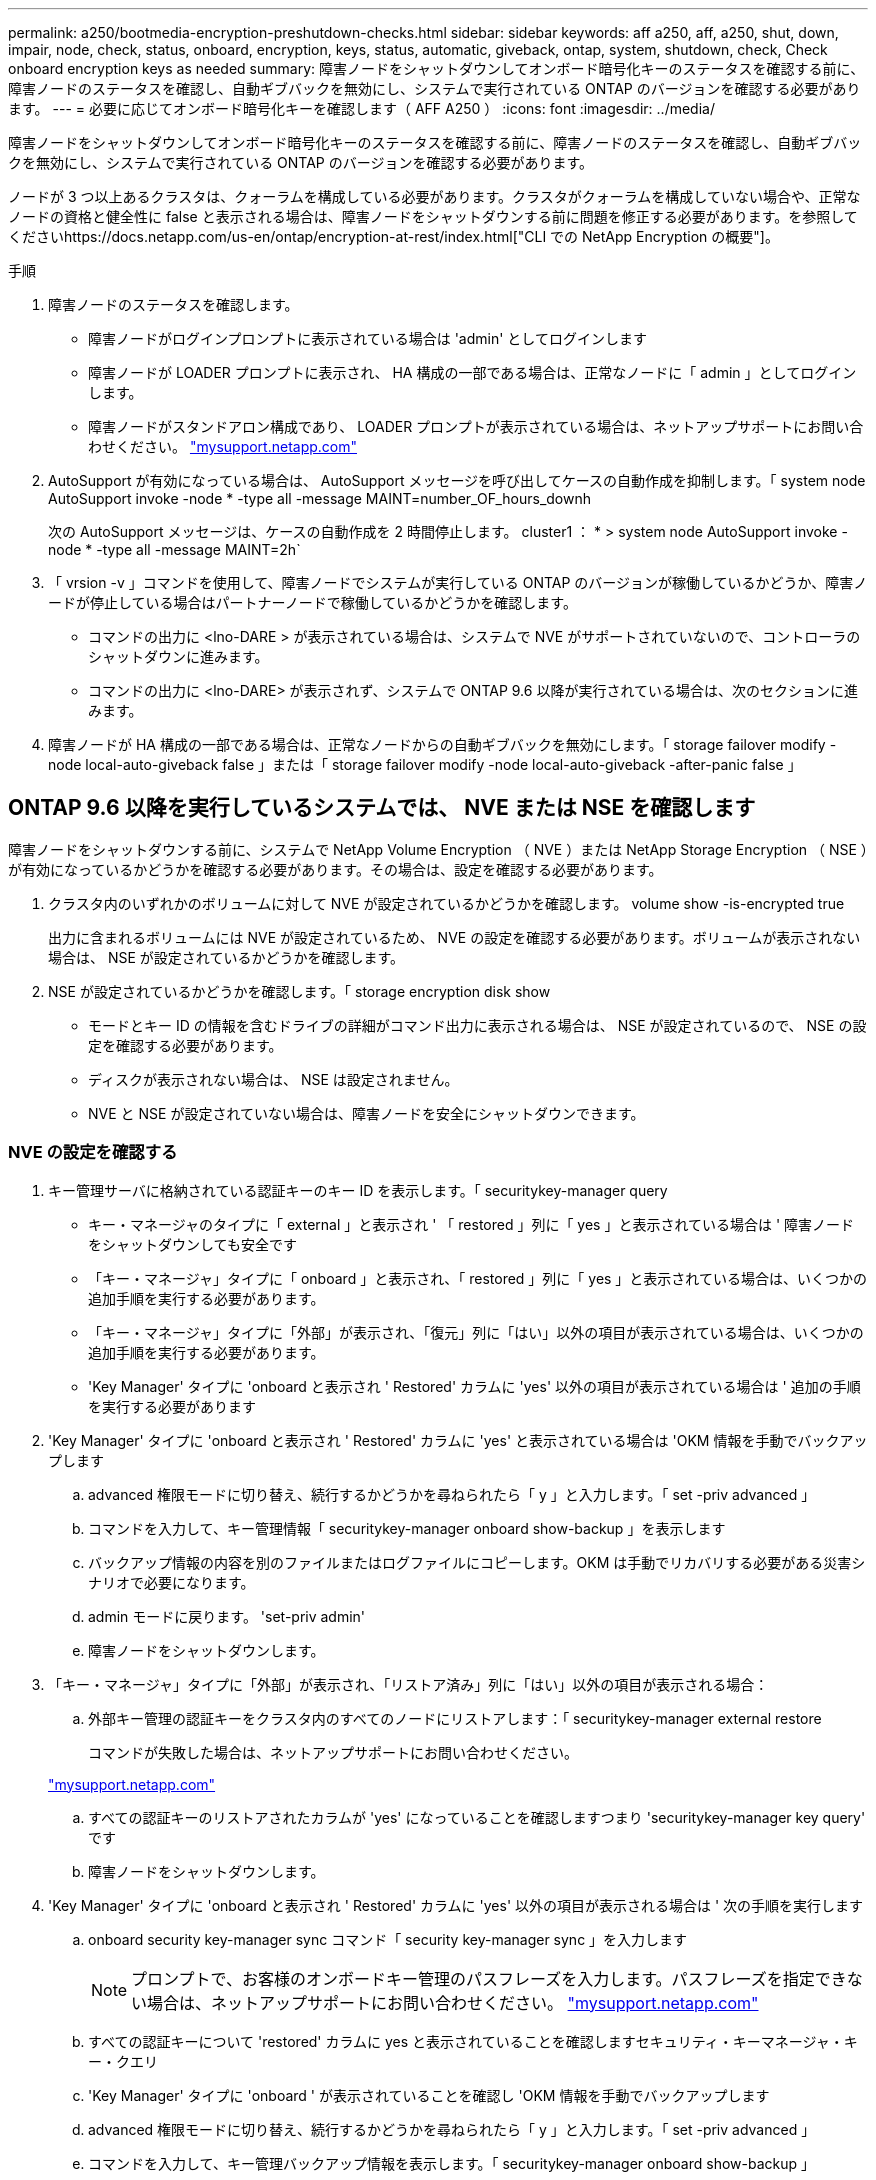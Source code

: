 ---
permalink: a250/bootmedia-encryption-preshutdown-checks.html 
sidebar: sidebar 
keywords: aff a250, aff, a250, shut, down, impair, node, check, status, onboard, encryption, keys, status, automatic, giveback, ontap, system, shutdown, check, Check onboard encryption keys as needed 
summary: 障害ノードをシャットダウンしてオンボード暗号化キーのステータスを確認する前に、障害ノードのステータスを確認し、自動ギブバックを無効にし、システムで実行されている ONTAP のバージョンを確認する必要があります。 
---
= 必要に応じてオンボード暗号化キーを確認します（ AFF A250 ）
:icons: font
:imagesdir: ../media/


[role="lead"]
障害ノードをシャットダウンしてオンボード暗号化キーのステータスを確認する前に、障害ノードのステータスを確認し、自動ギブバックを無効にし、システムで実行されている ONTAP のバージョンを確認する必要があります。

ノードが 3 つ以上あるクラスタは、クォーラムを構成している必要があります。クラスタがクォーラムを構成していない場合や、正常なノードの資格と健全性に false と表示される場合は、障害ノードをシャットダウンする前に問題を修正する必要があります。を参照してくださいhttps://docs.netapp.com/us-en/ontap/encryption-at-rest/index.html["CLI での NetApp Encryption の概要"]。

.手順
. 障害ノードのステータスを確認します。
+
** 障害ノードがログインプロンプトに表示されている場合は 'admin' としてログインします
** 障害ノードが LOADER プロンプトに表示され、 HA 構成の一部である場合は、正常なノードに「 admin 」としてログインします。
** 障害ノードがスタンドアロン構成であり、 LOADER プロンプトが表示されている場合は、ネットアップサポートにお問い合わせください。 http://mysupport.netapp.com/["mysupport.netapp.com"]


. AutoSupport が有効になっている場合は、 AutoSupport メッセージを呼び出してケースの自動作成を抑制します。「 system node AutoSupport invoke -node * -type all -message MAINT=number_OF_hours_downh
+
次の AutoSupport メッセージは、ケースの自動作成を 2 時間停止します。 cluster1 ： * > system node AutoSupport invoke -node * -type all -message MAINT=2h`

. 「 vrsion -v 」コマンドを使用して、障害ノードでシステムが実行している ONTAP のバージョンが稼働しているかどうか、障害ノードが停止している場合はパートナーノードで稼働しているかどうかを確認します。
+
** コマンドの出力に <lno-DARE > が表示されている場合は、システムで NVE がサポートされていないので、コントローラのシャットダウンに進みます。
** コマンドの出力に <lno-DARE> が表示されず、システムで ONTAP 9.6 以降が実行されている場合は、次のセクションに進みます。


. 障害ノードが HA 構成の一部である場合は、正常なノードからの自動ギブバックを無効にします。「 storage failover modify -node local-auto-giveback false 」または「 storage failover modify -node local-auto-giveback -after-panic false 」




== ONTAP 9.6 以降を実行しているシステムでは、 NVE または NSE を確認します

[role="lead"]
障害ノードをシャットダウンする前に、システムで NetApp Volume Encryption （ NVE ）または NetApp Storage Encryption （ NSE ）が有効になっているかどうかを確認する必要があります。その場合は、設定を確認する必要があります。

. クラスタ内のいずれかのボリュームに対して NVE が設定されているかどうかを確認します。 volume show -is-encrypted true
+
出力に含まれるボリュームには NVE が設定されているため、 NVE の設定を確認する必要があります。ボリュームが表示されない場合は、 NSE が設定されているかどうかを確認します。

. NSE が設定されているかどうかを確認します。「 storage encryption disk show
+
** モードとキー ID の情報を含むドライブの詳細がコマンド出力に表示される場合は、 NSE が設定されているので、 NSE の設定を確認する必要があります。
** ディスクが表示されない場合は、 NSE は設定されません。
** NVE と NSE が設定されていない場合は、障害ノードを安全にシャットダウンできます。






=== NVE の設定を確認する

. キー管理サーバに格納されている認証キーのキー ID を表示します。「 securitykey-manager query
+
** キー・マネージャのタイプに「 external 」と表示され ' 「 restored 」列に「 yes 」と表示されている場合は ' 障害ノードをシャットダウンしても安全です
** 「キー・マネージャ」タイプに「 onboard 」と表示され、「 restored 」列に「 yes 」と表示されている場合は、いくつかの追加手順を実行する必要があります。
** 「キー・マネージャ」タイプに「外部」が表示され、「復元」列に「はい」以外の項目が表示されている場合は、いくつかの追加手順を実行する必要があります。
** 'Key Manager' タイプに 'onboard と表示され ' Restored' カラムに 'yes' 以外の項目が表示されている場合は ' 追加の手順を実行する必要があります


. 'Key Manager' タイプに 'onboard と表示され ' Restored' カラムに 'yes' と表示されている場合は 'OKM 情報を手動でバックアップします
+
.. advanced 権限モードに切り替え、続行するかどうかを尋ねられたら「 y 」と入力します。「 set -priv advanced 」
.. コマンドを入力して、キー管理情報「 securitykey-manager onboard show-backup 」を表示します
.. バックアップ情報の内容を別のファイルまたはログファイルにコピーします。OKM は手動でリカバリする必要がある災害シナリオで必要になります。
.. admin モードに戻ります。 'set-priv admin'
.. 障害ノードをシャットダウンします。


. 「キー・マネージャ」タイプに「外部」が表示され、「リストア済み」列に「はい」以外の項目が表示される場合：
+
.. 外部キー管理の認証キーをクラスタ内のすべてのノードにリストアします：「 securitykey-manager external restore
+
コマンドが失敗した場合は、ネットアップサポートにお問い合わせください。

+
http://mysupport.netapp.com/["mysupport.netapp.com"]

.. すべての認証キーのリストアされたカラムが 'yes' になっていることを確認しますつまり 'securitykey-manager key query' です
.. 障害ノードをシャットダウンします。


. 'Key Manager' タイプに 'onboard と表示され ' Restored' カラムに 'yes' 以外の項目が表示される場合は ' 次の手順を実行します
+
.. onboard security key-manager sync コマンド「 security key-manager sync 」を入力します
+

NOTE: プロンプトで、お客様のオンボードキー管理のパスフレーズを入力します。パスフレーズを指定できない場合は、ネットアップサポートにお問い合わせください。 http://mysupport.netapp.com/["mysupport.netapp.com"]

.. すべての認証キーについて 'restored' カラムに yes と表示されていることを確認しますセキュリティ・キーマネージャ・キー・クエリ
.. 'Key Manager' タイプに 'onboard ' が表示されていることを確認し 'OKM 情報を手動でバックアップします
.. advanced 権限モードに切り替え、続行するかどうかを尋ねられたら「 y 」と入力します。「 set -priv advanced 」
.. コマンドを入力して、キー管理バックアップ情報を表示します。「 securitykey-manager onboard show-backup 」
.. バックアップ情報の内容を別のファイルまたはログファイルにコピーします。OKM は手動でリカバリする必要がある災害シナリオで必要になります。
.. admin モードに戻ります。 'set-priv admin'
.. ノードは安全にシャットダウンできます。






=== NSE の設定を確認

. キー管理サーバに格納されている認証キーのキー ID を表示します。「 securitykey-manager query
+
** キー・マネージャのタイプに「 external 」と表示され ' 「 restored 」列に「 yes 」と表示されている場合は ' 障害ノードをシャットダウンしても安全です
** 「キー・マネージャ」タイプに「 onboard 」と表示され、「 restored 」列に「 yes 」と表示されている場合は、いくつかの追加手順を実行する必要があります。
** 「キー・マネージャ」タイプに「外部」が表示され、「復元」列に「はい」以外の項目が表示されている場合は、いくつかの追加手順を実行する必要があります。
** 「キー・マネージャ」タイプに「外部」が表示され、「復元」列に「はい」以外の項目が表示されている場合は、いくつかの追加手順を実行する必要があります。


. 'Key Manager' タイプに 'onboard と表示され ' Restored' カラムに 'yes' と表示されている場合は 'OKM 情報を手動でバックアップします
+
.. advanced 権限モードに切り替え、続行するかどうかを尋ねられたら「 y 」と入力します。「 set -priv advanced 」
.. コマンドを入力して、キー管理情報「 securitykey-manager onboard show-backup 」を表示します
.. バックアップ情報の内容を別のファイルまたはログファイルにコピーします。OKM は手動でリカバリする必要がある災害シナリオで必要になります。
.. admin モードに戻ります。 'set-priv admin'
.. ノードは安全にシャットダウンできます。


. 「キー・マネージャ」タイプに「外部」が表示され、「リストア済み」列に「はい」以外の項目が表示される場合：
+
.. onboard security key-manager sync コマンド「 security key-manager external sync 」を入力します
+
コマンドが失敗した場合は、ネットアップサポートにお問い合わせください。

+
http://mysupport.netapp.com/["mysupport.netapp.com"]

.. すべての認証キーのリストアされたカラムが 'yes' になっていることを確認しますつまり 'securitykey-manager key query' です
.. ノードは安全にシャットダウンできます。


. 'Key Manager' タイプに 'onboard と表示され ' Restored' カラムに 'yes' 以外の項目が表示される場合は ' 次の手順を実行します
+
.. onboard security key-manager sync コマンド「 security key-manager sync 」を入力します
+
プロンプトで、お客様のオンボードキー管理のパスフレーズを入力します。パスフレーズを指定できない場合は、ネットアップサポートにお問い合わせください。

+
http://mysupport.netapp.com/["mysupport.netapp.com"]

.. すべての認証キーについて 'restored' カラムに yes と表示されていることを確認しますセキュリティ・キーマネージャ・キー・クエリ
.. 'Key Manager' タイプに 'onboard ' が表示されていることを確認し 'OKM 情報を手動でバックアップします
.. advanced 権限モードに切り替え、続行するかどうかを尋ねられたら「 y 」と入力します。「 set -priv advanced 」
.. コマンドを入力して、キー管理バックアップ情報を表示します。「 securitykey-manager onboard show-backup 」
.. バックアップ情報の内容を別のファイルまたはログファイルにコピーします。OKM は手動でリカバリする必要がある災害シナリオで必要になります。
.. admin モードに戻ります。 'set-priv admin'
.. ノードは安全にシャットダウンできます。



